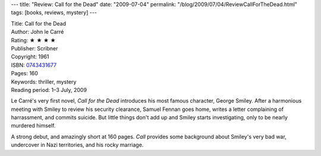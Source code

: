 ---
title: "Review: Call for the Dead"
date: "2009-07-04"
permalink: "/blog/2009/07/04/ReviewCallForTheDead.html"
tags: [books, reviews, mystery]
---



.. image:: https://images-na.ssl-images-amazon.com/images/P/0743431677.01.MZZZZZZZ.jpg
    :alt: Call for the Dead
    :target: http://www.elliottbaybook.com/product/info.jsp?isbn=0743431677
    :class: right-float

| Title: Call for the Dead
| Author: John le Carré
| Rating: ★ ★ ★ ★
| Publisher: Scribner
| Copyright: 1961
| ISBN: `0743431677 <http://www.elliottbaybook.com/product/info.jsp?isbn=0743431677>`_
| Pages: 160
| Keywords: thriller, mystery
| Reading period: 1–3 July, 2009

Le Carré's very first novel,
*Call for the Dead* introduces his most famous character, George Smiley.
After a harmonious meeting with Smiley to review his security clearance,
Samuel Fennan goes home, writes a letter complaining of harrassment,
and commits suicide.
But little things don't add up and Smiley starts investigating,
only to be nearly murdered himself.

A strong debut, and amazingly short at 160 pages.
*Call* provides some background about Smiley's very bad war,
undercover in Nazi territories, and his rocky marriage.

.. _permalink:
    /blog/2009/07/04/ReviewCallForTheDead.html
